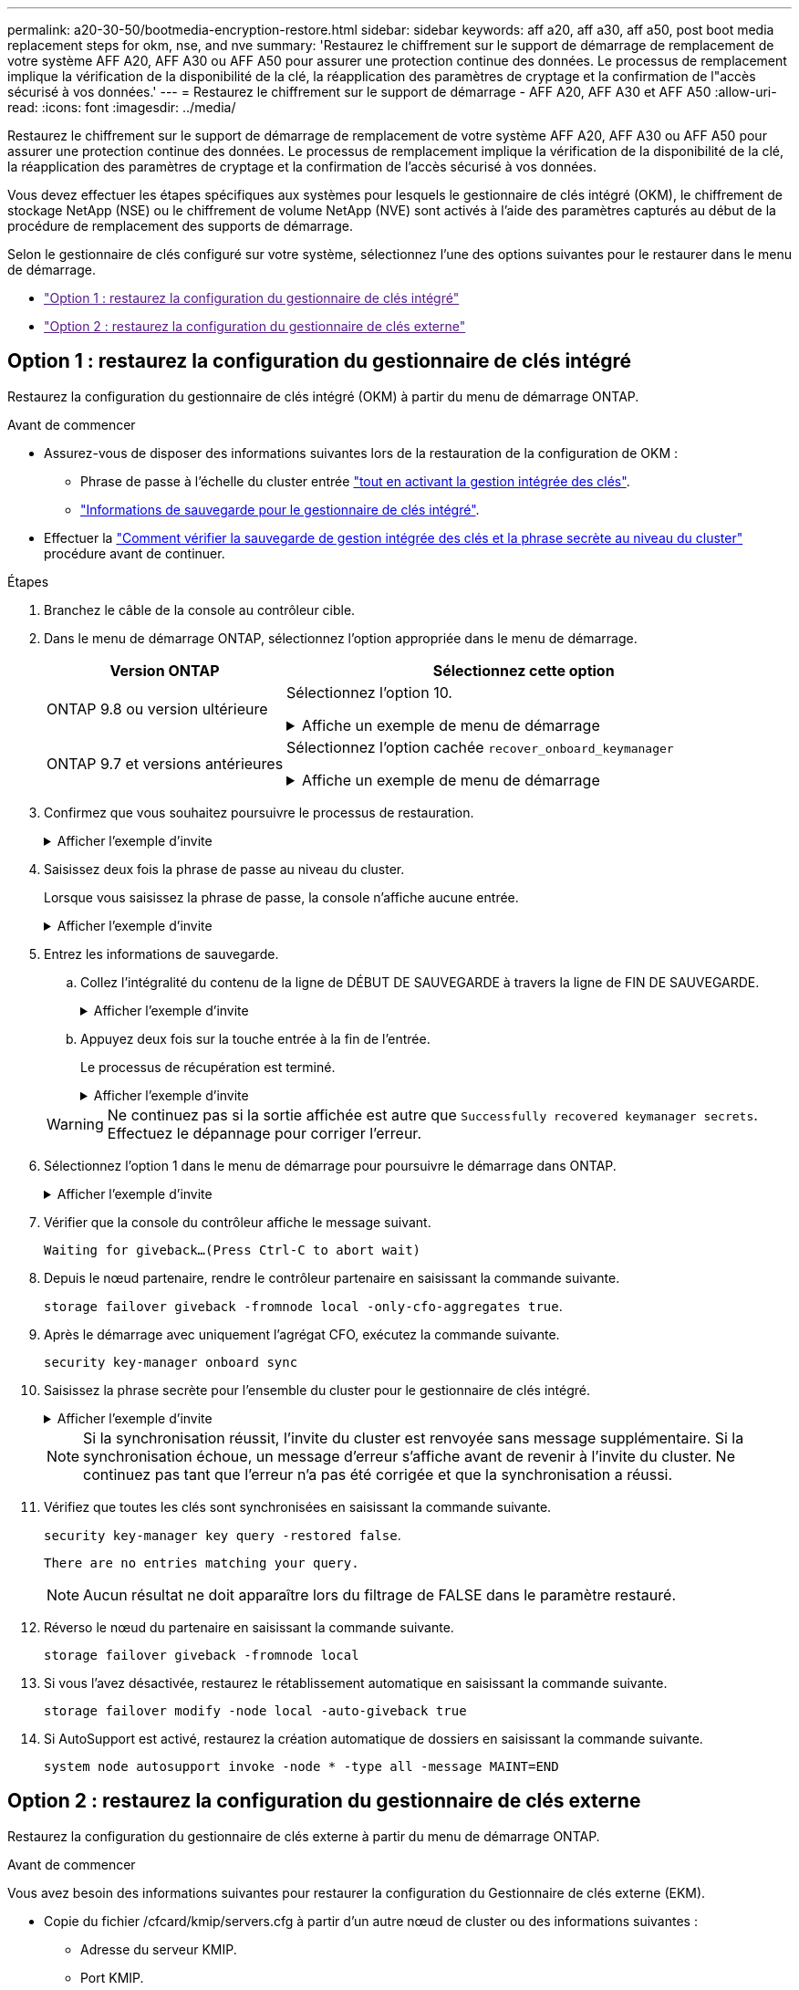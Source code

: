 ---
permalink: a20-30-50/bootmedia-encryption-restore.html 
sidebar: sidebar 
keywords: aff a20, aff a30, aff a50, post boot media replacement steps for okm, nse, and nve 
summary: 'Restaurez le chiffrement sur le support de démarrage de remplacement de votre système AFF A20, AFF A30 ou AFF A50 pour assurer une protection continue des données. Le processus de remplacement implique la vérification de la disponibilité de la clé, la réapplication des paramètres de cryptage et la confirmation de l"accès sécurisé à vos données.' 
---
= Restaurez le chiffrement sur le support de démarrage - AFF A20, AFF A30 et AFF A50
:allow-uri-read: 
:icons: font
:imagesdir: ../media/


[role="lead"]
Restaurez le chiffrement sur le support de démarrage de remplacement de votre système AFF A20, AFF A30 ou AFF A50 pour assurer une protection continue des données. Le processus de remplacement implique la vérification de la disponibilité de la clé, la réapplication des paramètres de cryptage et la confirmation de l'accès sécurisé à vos données.

Vous devez effectuer les étapes spécifiques aux systèmes pour lesquels le gestionnaire de clés intégré (OKM), le chiffrement de stockage NetApp (NSE) ou le chiffrement de volume NetApp (NVE) sont activés à l'aide des paramètres capturés au début de la procédure de remplacement des supports de démarrage.

Selon le gestionnaire de clés configuré sur votre système, sélectionnez l'une des options suivantes pour le restaurer dans le menu de démarrage.

* link:["Option 1 : restaurez la configuration du gestionnaire de clés intégré"]
* link:["Option 2 : restaurez la configuration du gestionnaire de clés externe"]




== Option 1 : restaurez la configuration du gestionnaire de clés intégré

Restaurez la configuration du gestionnaire de clés intégré (OKM) à partir du menu de démarrage ONTAP.

.Avant de commencer
* Assurez-vous de disposer des informations suivantes lors de la restauration de la configuration de OKM :
+
** Phrase de passe à l'échelle du cluster entrée https://docs.netapp.com/us-en/ontap/encryption-at-rest/enable-onboard-key-management-96-later-nse-task.html["tout en activant la gestion intégrée des clés"].
** https://docs.netapp.com/us-en/ontap/encryption-at-rest/backup-key-management-information-manual-task.html["Informations de sauvegarde pour le gestionnaire de clés intégré"].


* Effectuer la https://kb.netapp.com/on-prem/ontap/Ontap_OS/OS-KBs/How_to_verify_onboard_key_management_backup_and_cluster-wide_passphrase["Comment vérifier la sauvegarde de gestion intégrée des clés et la phrase secrète au niveau du cluster"] procédure avant de continuer.


.Étapes
. Branchez le câble de la console au contrôleur cible.
. Dans le menu de démarrage ONTAP, sélectionnez l'option appropriée dans le menu de démarrage.
+
[cols="1a,2a"]
|===
| Version ONTAP | Sélectionnez cette option 


 a| 
ONTAP 9.8 ou version ultérieure
 a| 
Sélectionnez l'option 10.

.Affiche un exemple de menu de démarrage
[%collapsible]
====
....

Please choose one of the following:

(1)  Normal Boot.
(2)  Boot without /etc/rc.
(3)  Change password.
(4)  Clean configuration and initialize all disks.
(5)  Maintenance mode boot.
(6)  Update flash from backup config.
(7)  Install new software first.
(8)  Reboot node.
(9)  Configure Advanced Drive Partitioning.
(10) Set Onboard Key Manager recovery secrets.
(11) Configure node for external key management.
Selection (1-11)? 10

....
====


 a| 
ONTAP 9.7 et versions antérieures
 a| 
Sélectionnez l'option cachée `recover_onboard_keymanager`

.Affiche un exemple de menu de démarrage
[%collapsible]
====
....

Please choose one of the following:

(1)  Normal Boot.
(2)  Boot without /etc/rc.
(3)  Change password.
(4)  Clean configuration and initialize all disks.
(5)  Maintenance mode boot.
(6)  Update flash from backup config.
(7)  Install new software first.
(8)  Reboot node.
(9)  Configure Advanced Drive Partitioning.
Selection (1-19)? recover_onboard_keymanager

....
====
|===
. Confirmez que vous souhaitez poursuivre le processus de restauration.
+
.Afficher l'exemple d'invite
[%collapsible]
====
`This option must be used only in disaster recovery procedures. Are you sure? (y or n):`

====
. Saisissez deux fois la phrase de passe au niveau du cluster.
+
Lorsque vous saisissez la phrase de passe, la console n'affiche aucune entrée.

+
.Afficher l'exemple d'invite
[%collapsible]
====
`Enter the passphrase for onboard key management:`

`Enter the passphrase again to confirm:`

====
. Entrez les informations de sauvegarde.
+
.. Collez l'intégralité du contenu de la ligne de DÉBUT DE SAUVEGARDE à travers la ligne de FIN DE SAUVEGARDE.
+
.Afficher l'exemple d'invite
[%collapsible]
====
....
Enter the backup data:

--------------------------BEGIN BACKUP--------------------------
0123456789012345678901234567890123456789012345678901234567890123
1234567890123456789012345678901234567890123456789012345678901234
2345678901234567890123456789012345678901234567890123456789012345
3456789012345678901234567890123456789012345678901234567890123456
4567890123456789012345678901234567890123456789012345678901234567
AAAAAAAAAAAAAAAAAAAAAAAAAAAAAAAAAAAAAAAAAAAAAAAAAAAAAAAAAAAAAAAA
AAAAAAAAAAAAAAAAAAAAAAAAAAAAAAAAAAAAAAAAAAAAAAAAAAAAAAAAAAAAAAAA
AAAAAAAAAAAAAAAAAAAAAAAAAAAAAAAAAAAAAAAAAAAAAAAAAAAAAAAAAAAAAAAA
AAAAAAAAAAAAAAAAAAAAAAAAAAAAAAAAAAAAAAAAAAAAAAAAAAAAAAAAAAAAAAAA
AAAAAAAAAAAAAAAAAAAAAAAAAAAAAAAAAAAAAAAAAAAAAAAAAAAAAAAAAAAAAAAA
AAAAAAAAAAAAAAAAAAAAAAAAAAAAAAAAAAAAAAAAAAAAAAAAAAAAAAAAAAAAAAAA
AAAAAAAAAAAAAAAAAAAAAAAAAAAAAAAAAAAAAAAAAAAAAAAAAAAAAAAAAAAAAAAA
AAAAAAAAAAAAAAAAAAAAAAAAAAAAAAAAAAAAAAAAAAAAAAAAAAAAAAAAAAAAAAAA
AAAAAAAAAAAAAAAAAAAAAAAAAAAAAAAAAAAAAAAAAAAAAAAAAAAAAAAAAAAAAAAA
AAAAAAAAAAAAAAAAAAAAAAAAAAAAAAAAAAAAAAAAAAAAAAAAAAAAAAAAAAAAAAAA
AAAAAAAAAAAAAAAAAAAAAAAAAAAAAAAAAAAAAAAAAAAAAAAAAAAAAAAAAAAAAAAA
AAAAAAAAAAAAAAAAAAAAAAAAAAAAAAAAAAAAAAAAAAAAAAAAAAAAAAAAAAAAAAAA
AAAAAAAAAAAAAAAAAAAAAAAAAAAAAAAAAAAAAAAAAAAAAAAAAAAAAAAAAAAAAAAA
AAAAAAAAAAAAAAAAAAAAAAAAAAAAAAAAAAAAAAAAAAAAAAAAAAAAAAAAAAAAAAAA
AAAAAAAAAAAAAAAAAAAAAAAAAAAAAAAAAAAAAAAAAAAAAAAAAAAAAAAAAAAAAAAA
AAAAAAAAAAAAAAAAAAAAAAAAAAAAAAAAAAAAAAAAAAAAAAAAAAAAAAAAAAAAAAAA
AAAAAAAAAAAAAAAAAAAAAAAAAAAAAAAAAAAAAAAAAAAAAAAAAAAAAAAAAAAAAAAA
AAAAAAAAAAAAAAAAAAAAAAAAAAAAAAAAAAAAAAAAAAAAAAAAAAAAAAAAAAAAAAAA
0123456789012345678901234567890123456789012345678901234567890123
1234567890123456789012345678901234567890123456789012345678901234
2345678901234567890123456789012345678901234567890123456789012345
AAAAAAAAAAAAAAAAAAAAAAAAAAAAAAAAAAAAAAAAAAAAAAAAAAAAAAAAAAAAAAAA
AAAAAAAAAAAAAAAAAAAAAAAAAAAAAAAAAAAAAAAAAAAAAAAAAAAAAAAAAAAAAAAA
AAAAAAAAAAAAAAAAAAAAAAAAAAAAAAAAAAAAAAAAAAAAAAAAAAAAAAAAAAAAAAAA

---------------------------END BACKUP---------------------------

....
====
.. Appuyez deux fois sur la touche entrée à la fin de l'entrée.
+
Le processus de récupération est terminé.

+
.Afficher l'exemple d'invite
[%collapsible]
====
....

Trying to recover keymanager secrets....
Setting recovery material for the onboard key manager
Recovery secrets set successfully
Trying to delete any existing km_onboard.wkeydb file.

Successfully recovered keymanager secrets.

***********************************************************************************
* Select option "(1) Normal Boot." to complete recovery process.
*
* Run the "security key-manager onboard sync" command to synchronize the key database after the node reboots.
***********************************************************************************

....
====


+

WARNING: Ne continuez pas si la sortie affichée est autre que `Successfully recovered keymanager secrets`. Effectuez le dépannage pour corriger l'erreur.

. Sélectionnez l'option 1 dans le menu de démarrage pour poursuivre le démarrage dans ONTAP.
+
.Afficher l'exemple d'invite
[%collapsible]
====
....

***********************************************************************************
* Select option "(1) Normal Boot." to complete the recovery process.
*
***********************************************************************************


(1)  Normal Boot.
(2)  Boot without /etc/rc.
(3)  Change password.
(4)  Clean configuration and initialize all disks.
(5)  Maintenance mode boot.
(6)  Update flash from backup config.
(7)  Install new software first.
(8)  Reboot node.
(9)  Configure Advanced Drive Partitioning.
(10) Set Onboard Key Manager recovery secrets.
(11) Configure node for external key management.
Selection (1-11)? 1

....
====
. Vérifier que la console du contrôleur affiche le message suivant.
+
`Waiting for giveback...(Press Ctrl-C to abort wait)`

. Depuis le nœud partenaire, rendre le contrôleur partenaire en saisissant la commande suivante.
+
`storage failover giveback -fromnode local -only-cfo-aggregates true`.

. Après le démarrage avec uniquement l'agrégat CFO, exécutez la commande suivante.
+
`security key-manager onboard sync`

. Saisissez la phrase secrète pour l'ensemble du cluster pour le gestionnaire de clés intégré.
+
.Afficher l'exemple d'invite
[%collapsible]
====
....

Enter the cluster-wide passphrase for the Onboard Key Manager:

All offline encrypted volumes will be brought online and the corresponding volume encryption keys (VEKs) will be restored automatically within 10 minutes. If any offline encrypted volumes are not brought online automatically, they can be brought online manually using the "volume online -vserver <vserver> -volume <volume_name>" command.

....
====
+

NOTE: Si la synchronisation réussit, l'invite du cluster est renvoyée sans message supplémentaire. Si la synchronisation échoue, un message d'erreur s'affiche avant de revenir à l'invite du cluster. Ne continuez pas tant que l'erreur n'a pas été corrigée et que la synchronisation a réussi.

. Vérifiez que toutes les clés sont synchronisées en saisissant la commande suivante.
+
`security key-manager key query -restored false`.

+
`There are no entries matching your query.`

+

NOTE: Aucun résultat ne doit apparaître lors du filtrage de FALSE dans le paramètre restauré.

. Réverso le nœud du partenaire en saisissant la commande suivante.
+
`storage failover giveback -fromnode local`

. Si vous l'avez désactivée, restaurez le rétablissement automatique en saisissant la commande suivante.
+
`storage failover modify -node local -auto-giveback true`

. Si AutoSupport est activé, restaurez la création automatique de dossiers en saisissant la commande suivante.
+
`system node autosupport invoke -node * -type all -message MAINT=END`





== Option 2 : restaurez la configuration du gestionnaire de clés externe

Restaurez la configuration du gestionnaire de clés externe à partir du menu de démarrage ONTAP.

.Avant de commencer
Vous avez besoin des informations suivantes pour restaurer la configuration du Gestionnaire de clés externe (EKM).

* Copie du fichier /cfcard/kmip/servers.cfg à partir d'un autre nœud de cluster ou des informations suivantes :
+
** Adresse du serveur KMIP.
** Port KMIP.


* Copie du `/cfcard/kmip/certs/client.crt` fichier d'un autre nœud de cluster ou du certificat client.
* Copie du `/cfcard/kmip/certs/client.key` fichier d'un autre nœud de cluster ou de la clé client.
* Copie du `/cfcard/kmip/certs/CA.pem` fichier d'un autre nœud de cluster ou de l'autorité de certification du serveur KMIP.


.Étapes
. Branchez le câble de la console au contrôleur cible.
. Sélectionnez l'option 11 dans le menu de démarrage ONTAP.
+
.Affiche un exemple de menu de démarrage
[%collapsible]
====
....

(1)  Normal Boot.
(2)  Boot without /etc/rc.
(3)  Change password.
(4)  Clean configuration and initialize all disks.
(5)  Maintenance mode boot.
(6)  Update flash from backup config.
(7)  Install new software first.
(8)  Reboot node.
(9)  Configure Advanced Drive Partitioning.
(10) Set Onboard Key Manager recovery secrets.
(11) Configure node for external key management.
Selection (1-11)? 11
....
====
. Lorsque vous y êtes invité, vérifiez que vous avez recueilli les informations requises.
+
.Afficher l'exemple d'invite
[%collapsible]
====
....
Do you have a copy of the /cfcard/kmip/certs/client.crt file? {y/n}
Do you have a copy of the /cfcard/kmip/certs/client.key file? {y/n}
Do you have a copy of the /cfcard/kmip/certs/CA.pem file? {y/n}
Do you have a copy of the /cfcard/kmip/servers.cfg file? {y/n}
....
====
. Lorsque vous y êtes invité, entrez les informations sur le client et le serveur.
+
.Afficher l'invite
[%collapsible]
====
....
Enter the client certificate (client.crt) file contents:
Enter the client key (client.key) file contents:
Enter the KMIP server CA(s) (CA.pem) file contents:
Enter the server configuration (servers.cfg) file contents:
....
====
+
.Montrer l'exemple
[%collapsible]
====
....
Enter the client certificate (client.crt) file contents:
-----BEGIN CERTIFICATE-----
<certificate_value>
-----END CERTIFICATE-----

Enter the client key (client.key) file contents:
-----BEGIN RSA PRIVATE KEY-----
<key_value>
-----END RSA PRIVATE KEY-----

Enter the KMIP server CA(s) (CA.pem) file contents:
-----BEGIN CERTIFICATE-----
<certificate_value>
-----END CERTIFICATE-----

Enter the IP address for the KMIP server: 10.10.10.10
Enter the port for the KMIP server [5696]:

System is ready to utilize external key manager(s).
Trying to recover keys from key servers....
kmip_init: configuring ports
Running command '/sbin/ifconfig e0M'
..
..
kmip_init: cmd: ReleaseExtraBSDPort e0M
....
====
+
Une fois que vous avez saisi les informations sur le client et le serveur, le processus de récupération se termine.

+
.Montrer l'exemple
[%collapsible]
====
....
System is ready to utilize external key manager(s).
Trying to recover keys from key servers....
Performing initialization of OpenSSL
Successfully recovered keymanager secrets.
....
====
. Sélectionnez l'option 1 dans le menu de démarrage pour poursuivre le démarrage dans ONTAP.
+
.Afficher l'exemple d'invite
[%collapsible]
====
....

***************************************************************************
* Select option "(1) Normal Boot." to complete the recovery process.
*
***************************************************************************

(1)  Normal Boot.
(2)  Boot without /etc/rc.
(3)  Change password.
(4)  Clean configuration and initialize all disks.
(5)  Maintenance mode boot.
(6)  Update flash from backup config.
(7)  Install new software first.
(8)  Reboot node.
(9)  Configure Advanced Drive Partitioning.
(10) Set Onboard Key Manager recovery secrets.
(11) Configure node for external key management.
Selection (1-11)? 1

....
====
. Restaurez le rétablissement automatique si vous l'avez désactivé.
+
`storage failover modify -node local -auto-giveback true`

. Si AutoSupport est activé, restaurez la création automatique de dossiers en saisissant la commande suivante.
+
`system node autosupport invoke -node * -type all -message MAINT=END`



.Et la suite ?
Après avoir restauré le cryptage sur le support de démarrage, vous devez link:bootmedia-complete-rma.html["Renvoyer la pièce défectueuse à NetApp"].
